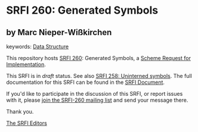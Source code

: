 
# SPDX-FileCopyrightText: 2025 Arthur A. Gleckler
# SPDX-License-Identifier: MIT
* SRFI 260: Generated Symbols

** by Marc Nieper-Wißkirchen



keywords: [[https://srfi.schemers.org/?keywords=data-structure][Data Structure]]

This repository hosts [[https://srfi.schemers.org/srfi-260/][SRFI 260]]: Generated Symbols, a [[https://srfi.schemers.org/][Scheme Request for Implementation]].

This SRFI is in /draft/ status.
See also [[/srfi-258/][SRFI 258: Uninterned symbols]].
The full documentation for this SRFI can be found in the [[https://srfi.schemers.org/srfi-260/srfi-260.html][SRFI Document]].

If you'd like to participate in the discussion of this SRFI, or report issues with it, please [[https://srfi.schemers.org/srfi-260/][join the SRFI-260 mailing list]] and send your message there.

Thank you.

[[mailto:srfi-editors@srfi.schemers.org][The SRFI Editors]]
